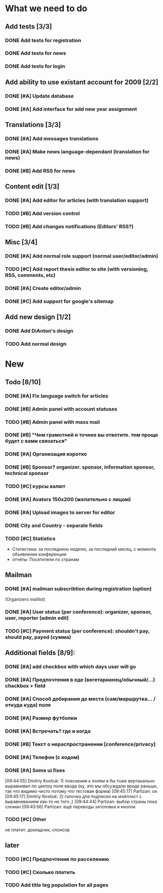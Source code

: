 
* What we need to do

** Add tests [3/3]
*** DONE Add tests for registration
*** DONE Add tests for news
*** DONE Add tests for login

** Add ability to use existant account for 2009 [2/2]
*** DONE [#A] Update database
*** DONE [#A] Add interface for add new year assignment

** Translations [3/3]
*** DONE [#A] Add messages translations
*** DONE [#A] Make news language-dependant (translation for news)
*** DONE [#B] Add RSS for news

** Content edit [1/3]
*** DONE [#A] Add editor for articles (with translation support)
*** TODO [#B] Add version control
*** TODO [#B] Add changes notifications (Editors' RSS?)

** Misc [3/4]
*** DONE [#A] Add normal role support (normal user/editor/admin)
*** TODO [#C] Add report thesis editor to site (with versioning, RSS, comments, etc)
*** DONE [#A] Create editor/admin
*** DONE [#C] Add support for google's sitemap

** Add new design [1/2]
*** DONE Add DiAnton's design
*** TODO Add normal design

* New
** Todo [8/10]

*** DONE [#A] Fix language switch for articles

*** DONE [#B] Admin panel with account statuses 

*** TODO [#B] Admin panel with mass mail

*** DONE [#B] "Чем грамотней и точнее вы ответите. тем проще будет с вами связаться"

*** DONE [#A] Организация коротко

*** DONE [#B] Sponsor? organizer. sponsor, information sponsor, technical sponsor

*** TODO [#C] курсы валют 

*** DONE [#A] Avators 150x200 (желательно с лицом)

*** DONE [#A] Upload images to server for editor

*** DONE City and Country - separate fields

*** TODO [#C] Statistics

- Статистика: за последнюю неделю, за последний месяц, с момента объявления конференции
- отчёты: Посетители по странам

** Mailman
*** DONE [#A] mailman subscribtion during registration (option)
(Organizers maillist)

*** DONE [#A] User status (per conference): organizer, sponsor, user, reporter (admin edit)

*** TODO [#C] Payment status (per conference): shouldn't pay, should pay, payed (сумма)

** Additional fields [8/9]: 

*** DONE [#A] add checkbox with which days user will go

*** DONE [#A] Предпочтения в еде (вегетарианец/обычный/...) chackbox + field

*** DONE [#A] Способ добирания до места (сам/маршрутка... / откуда куда) поле

*** DONE [#A] Размер футболки

*** DONE [#A] Встречать? где и когда

*** DONE [#B] Текст о нераспространении [cоnference/privacy]

*** DONE [#A] Телефон (с кодом)

*** DONE [#A] Some ui fixes
[09:44:55] Dmitriy Kostiuk: 1) пояснения к полям я бы тоже вертикально выравнивал по центру поля ввода (ну, это мы обсуждали вроде раньше, так что видимо чисто потому что тестовая форма)
[09:45:17] Partizan: ок
[09:45:17] Dmitriy Kostiuk: 2) галочка для подписки на мэйллист с выравниванием как-то не того ;)
[09:44:44] Partizan: выбор страны пока сломан 
[09:45:56] Partizan: ещё переводы заголовка и кнопок

*** TODO [#C] Other
не платит: докладчик, спонсор

** later
*** TODO [#C] Предпочтения по расселению
*** TODO [#C] Сколько платить

*** TODO Add title teg population for all pages
